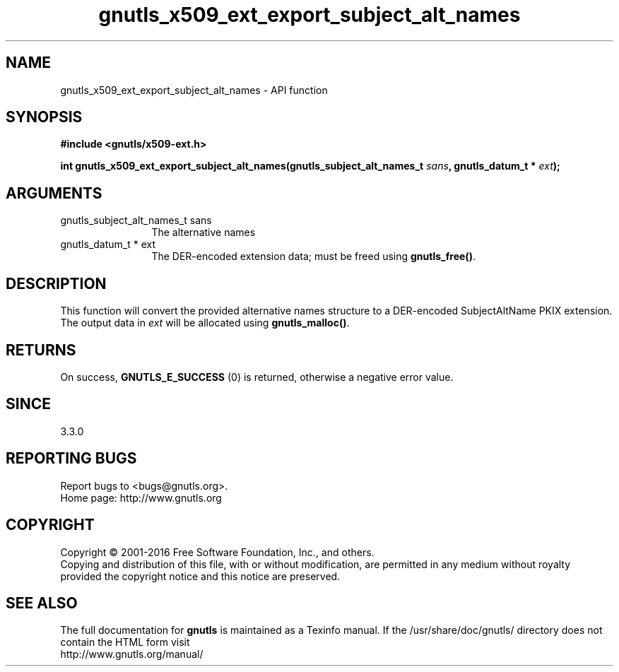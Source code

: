 .\" DO NOT MODIFY THIS FILE!  It was generated by gdoc.
.TH "gnutls_x509_ext_export_subject_alt_names" 3 "3.4.9" "gnutls" "gnutls"
.SH NAME
gnutls_x509_ext_export_subject_alt_names \- API function
.SH SYNOPSIS
.B #include <gnutls/x509-ext.h>
.sp
.BI "int gnutls_x509_ext_export_subject_alt_names(gnutls_subject_alt_names_t " sans ", gnutls_datum_t * " ext ");"
.SH ARGUMENTS
.IP "gnutls_subject_alt_names_t sans" 12
The alternative names
.IP "gnutls_datum_t * ext" 12
The DER\-encoded extension data; must be freed using \fBgnutls_free()\fP.
.SH "DESCRIPTION"
This function will convert the provided alternative names structure to a
DER\-encoded SubjectAltName PKIX extension. The output data in  \fIext\fP will be allocated using
\fBgnutls_malloc()\fP.
.SH "RETURNS"
On success, \fBGNUTLS_E_SUCCESS\fP (0) is returned, otherwise a negative error value.
.SH "SINCE"
3.3.0
.SH "REPORTING BUGS"
Report bugs to <bugs@gnutls.org>.
.br
Home page: http://www.gnutls.org

.SH COPYRIGHT
Copyright \(co 2001-2016 Free Software Foundation, Inc., and others.
.br
Copying and distribution of this file, with or without modification,
are permitted in any medium without royalty provided the copyright
notice and this notice are preserved.
.SH "SEE ALSO"
The full documentation for
.B gnutls
is maintained as a Texinfo manual.
If the /usr/share/doc/gnutls/
directory does not contain the HTML form visit
.B
.IP http://www.gnutls.org/manual/
.PP

